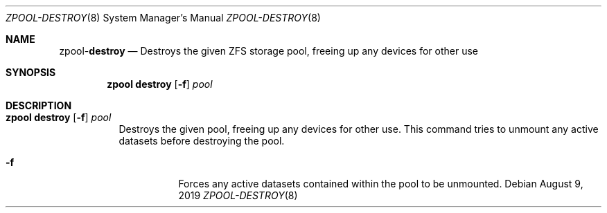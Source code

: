 .\"
.\" CDDL HEADER START
.\"
.\" The contents of this file are subject to the terms of the
.\" Common Development and Distribution License (the "License").
.\" You may not use this file except in compliance with the License.
.\"
.\" You can obtain a copy of the license at usr/src/OPENSOLARIS.LICENSE
.\" or http://www.opensolaris.org/os/licensing.
.\" See the License for the specific language governing permissions
.\" and limitations under the License.
.\"
.\" When distributing Covered Code, include this CDDL HEADER in each
.\" file and include the License file at usr/src/OPENSOLARIS.LICENSE.
.\" If applicable, add the following below this CDDL HEADER, with the
.\" fields enclosed by brackets "[]" replaced with your own identifying
.\" information: Portions Copyright [yyyy] [name of copyright owner]
.\"
.\" CDDL HEADER END
.\"
.\"
.\" Copyright (c) 2007, Sun Microsystems, Inc. All Rights Reserved.
.\" Copyright (c) 2012, 2018 by Delphix. All rights reserved.
.\" Copyright (c) 2012 Cyril Plisko. All Rights Reserved.
.\" Copyright (c) 2017 Datto Inc.
.\" Copyright (c) 2018 George Melikov. All Rights Reserved.
.\" Copyright 2017 Nexenta Systems, Inc.
.\" Copyright (c) 2017 Open-E, Inc. All Rights Reserved.
.\"
.Dd August 9, 2019
.Dt ZPOOL-DESTROY 8
.Os
.Sh NAME
.Nm zpool Ns Pf - Cm destroy
.Nd Destroys the given ZFS storage pool, freeing up any devices for other use
.Sh SYNOPSIS
.Nm
.Cm destroy
.Op Fl f
.Ar pool
.Sh DESCRIPTION
.Bl -tag -width Ds
.It Xo
.Nm
.Cm destroy
.Op Fl f
.Ar pool
.Xc
Destroys the given pool, freeing up any devices for other use.
This command tries to unmount any active datasets before destroying the pool.
.Bl -tag -width Ds
.It Fl f
Forces any active datasets contained within the pool to be unmounted.
.El
.El
